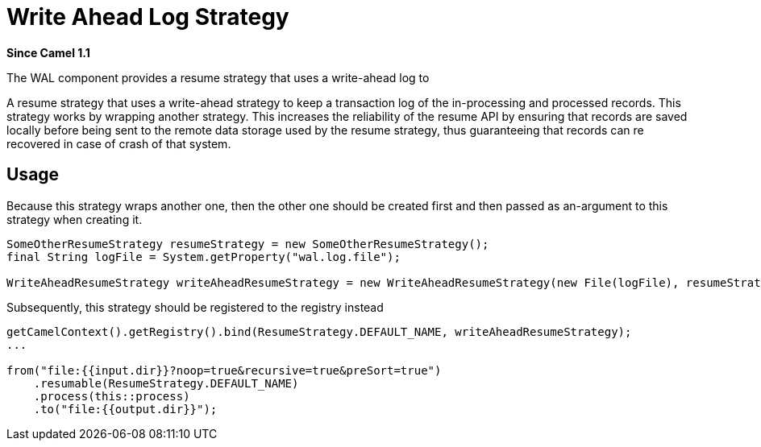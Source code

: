 = WAL Component
:doctitle: Write Ahead Log Strategy
:shortname: wal
:artifactid: camel-wal
:description: A write-ahead resume strategy
:since: 1.1
:supportlevel: Stable
:core:
//Manually maintained attributes

*Since Camel {since}*

The WAL component provides a resume strategy that uses a write-ahead log to

A resume strategy that uses a write-ahead strategy to keep a transaction log of the in-processing and processed records. This strategy works by wrapping another strategy. This increases the reliability of the resume API by ensuring that records are saved locally before being sent to the remote data storage used by the resume strategy, thus guaranteeing that records can re recovered in case of crash of that system.


== Usage

Because this strategy wraps another one, then the other one should be created first and then passed as an-argument to this strategy when creating it.

[source,java]
----
SomeOtherResumeStrategy resumeStrategy = new SomeOtherResumeStrategy();
final String logFile = System.getProperty("wal.log.file");

WriteAheadResumeStrategy writeAheadResumeStrategy = new WriteAheadResumeStrategy(new File(logFile), resumeStrategy);
----

Subsequently, this strategy should be registered to the registry instead

[source,java]
----
getCamelContext().getRegistry().bind(ResumeStrategy.DEFAULT_NAME, writeAheadResumeStrategy);
...

from("file:{{input.dir}}?noop=true&recursive=true&preSort=true")
    .resumable(ResumeStrategy.DEFAULT_NAME)
    .process(this::process)
    .to("file:{{output.dir}}");
----
